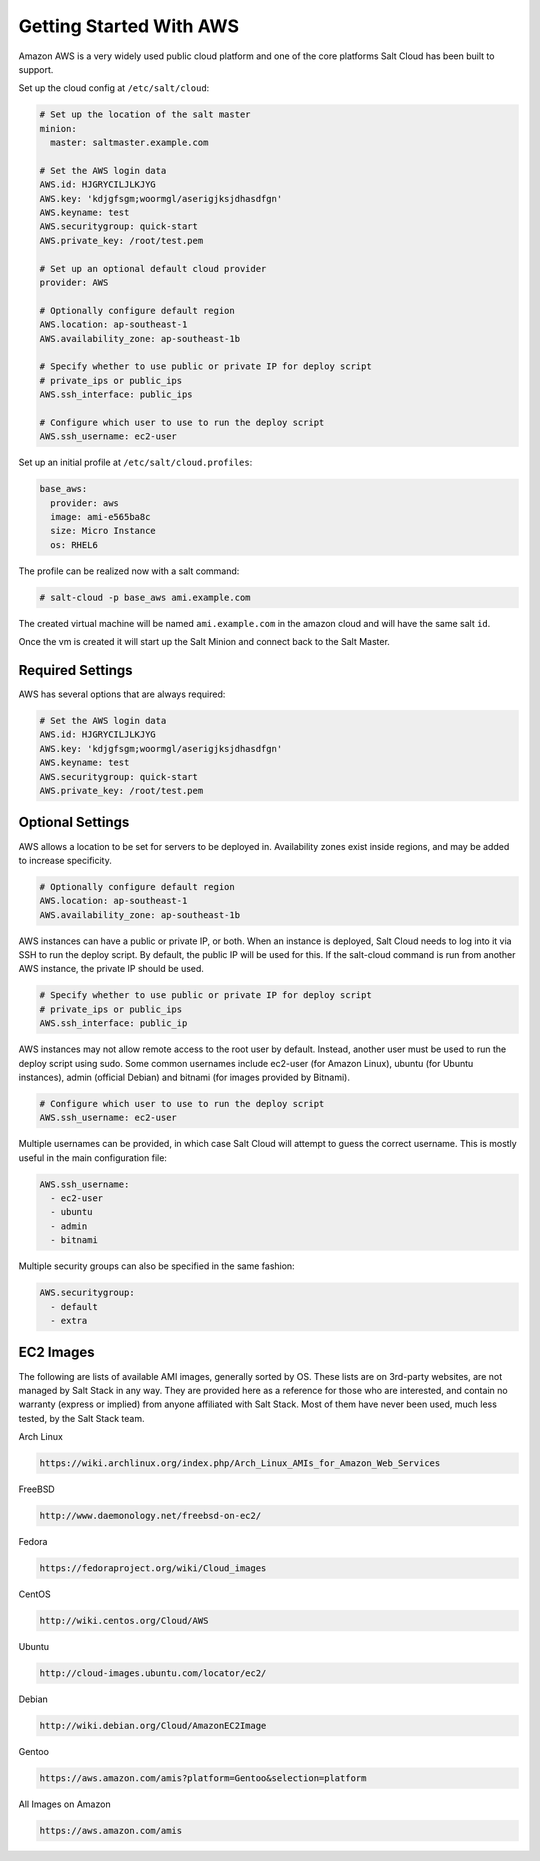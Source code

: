 ========================
Getting Started With AWS
========================

Amazon AWS is a very widely used public cloud platform and one of the core
platforms Salt Cloud has been built to support.

Set up the cloud config at ``/etc/salt/cloud``:

.. code-block:: yaml

    # Set up the location of the salt master
    minion:
      master: saltmaster.example.com

    # Set the AWS login data
    AWS.id: HJGRYCILJLKJYG
    AWS.key: 'kdjgfsgm;woormgl/aserigjksjdhasdfgn'
    AWS.keyname: test
    AWS.securitygroup: quick-start
    AWS.private_key: /root/test.pem

    # Set up an optional default cloud provider
    provider: AWS

    # Optionally configure default region
    AWS.location: ap-southeast-1
    AWS.availability_zone: ap-southeast-1b

    # Specify whether to use public or private IP for deploy script
    # private_ips or public_ips
    AWS.ssh_interface: public_ips

    # Configure which user to use to run the deploy script
    AWS.ssh_username: ec2-user

Set up an initial profile at ``/etc/salt/cloud.profiles``:

.. code-block:: yaml

    base_aws:
      provider: aws
      image: ami-e565ba8c
      size: Micro Instance
      os: RHEL6

The profile can be realized now with a salt command:

.. code-block:: yaml

    # salt-cloud -p base_aws ami.example.com

The created virtual machine will be named ``ami.example.com`` in the amazon
cloud and will have the same salt ``id``.

Once the vm is created it will start up the Salt Minion and connect back to
the Salt Master.

Required Settings
=================

AWS has several options that are always required:

.. code-block:: yaml

    # Set the AWS login data
    AWS.id: HJGRYCILJLKJYG
    AWS.key: 'kdjgfsgm;woormgl/aserigjksjdhasdfgn'
    AWS.keyname: test
    AWS.securitygroup: quick-start
    AWS.private_key: /root/test.pem

Optional Settings
=================

AWS allows a location to be set for servers to be deployed in. Availability
zones exist inside regions, and may be added to increase specificity.

.. code-block:: yaml

    # Optionally configure default region
    AWS.location: ap-southeast-1
    AWS.availability_zone: ap-southeast-1b

AWS instances can have a public or private IP, or both. When an instance is
deployed, Salt Cloud needs to log into it via SSH to run the deploy script.
By default, the public IP will be used for this. If the salt-cloud command
is run from another AWS instance, the private IP should be used.

.. code-block:: yaml

    # Specify whether to use public or private IP for deploy script
    # private_ips or public_ips
    AWS.ssh_interface: public_ip

AWS instances may not allow remote access to the root user by default. Instead,
another user must be used to run the deploy script using sudo. Some common
usernames include ec2-user (for Amazon Linux), ubuntu (for Ubuntu instances),
admin (official Debian) and bitnami (for images provided by Bitnami).

.. code-block:: yaml

    # Configure which user to use to run the deploy script
    AWS.ssh_username: ec2-user

Multiple usernames can be provided, in which case Salt Cloud will attempt to
guess the correct username. This is mostly useful in the main configuration
file:

.. code-block:: yaml

    AWS.ssh_username:
      - ec2-user
      - ubuntu
      - admin
      - bitnami

Multiple security groups can also be specified in the same fashion:

.. code-block:: yaml

    AWS.securitygroup:
      - default
      - extra

EC2 Images
==========
The following are lists of available AMI images, generally sorted by OS. These
lists are on 3rd-party websites, are not managed by Salt Stack in any way. They
are provided here as a reference for those who are interested, and contain no
warranty (express or implied) from anyone affiliated with Salt Stack. Most of
them have never been used, much less tested, by the Salt Stack team.

Arch Linux

.. code-block::

    https://wiki.archlinux.org/index.php/Arch_Linux_AMIs_for_Amazon_Web_Services

FreeBSD

.. code-block::

    http://www.daemonology.net/freebsd-on-ec2/

Fedora

.. code-block::

    https://fedoraproject.org/wiki/Cloud_images

CentOS

.. code-block::

    http://wiki.centos.org/Cloud/AWS

Ubuntu

.. code-block::

    http://cloud-images.ubuntu.com/locator/ec2/

Debian

.. code-block::

    http://wiki.debian.org/Cloud/AmazonEC2Image

Gentoo

.. code-block::

    https://aws.amazon.com/amis?platform=Gentoo&selection=platform

All Images on Amazon

.. code-block::

    https://aws.amazon.com/amis

